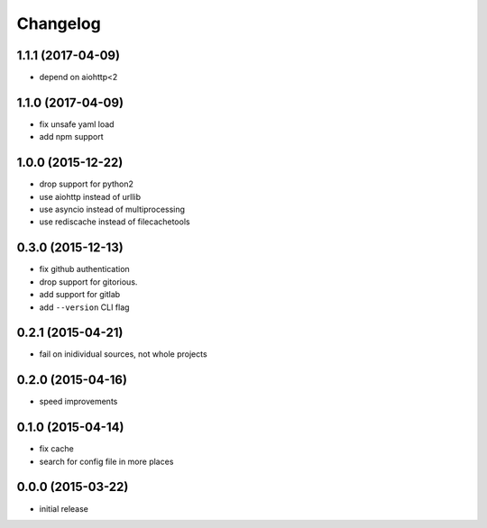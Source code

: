 Changelog
=========

1.1.1 (2017-04-09)
------------------

-  depend on aiohttp<2


1.1.0 (2017-04-09)
------------------

-  fix unsafe yaml load
-  add npm support


1.0.0 (2015-12-22)
------------------

-  drop support for python2
-  use aiohttp instead of urllib
-  use asyncio instead of multiprocessing
-  use rediscache instead of filecachetools


0.3.0 (2015-12-13)
------------------

-  fix github authentication
-  drop support for gitorious.
-  add support for gitlab
-  add ``--version`` CLI flag


0.2.1 (2015-04-21)
------------------

-  fail on inidividual sources, not whole projects


0.2.0 (2015-04-16)
------------------

-  speed improvements


0.1.0 (2015-04-14)
------------------

-  fix cache
-  search for config file in more places


0.0.0 (2015-03-22)
------------------

-  initial release
